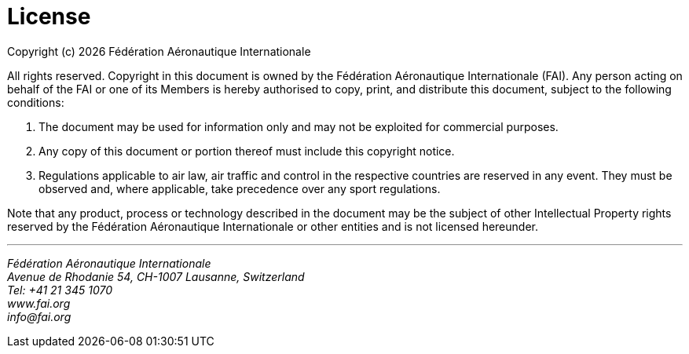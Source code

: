 [colophon]
= License

Copyright (c) {docyear} Fédération Aéronautique Internationale

All rights reserved. Copyright in this document is owned by the Fédération Aéronautique Internationale (FAI). Any person acting on behalf of the FAI or one of its Members is hereby authorised to copy, print, and distribute this document, subject to the following conditions:

. The document may be used for information only and may not be exploited for commercial purposes.
. Any copy of this document or portion thereof must include this copyright notice.
. Regulations applicable to air law, air traffic and control in the respective countries are reserved in any event. They must be observed and, where applicable, take precedence over any sport regulations.

Note that any product, process or technology described in the document may be the subject of other Intellectual Property rights reserved by the Fédération Aéronautique Internationale or other entities and is not licensed hereunder.

'''
[%hardbreaks]
_Fédération Aéronautique Internationale_
_Avenue de Rhodanie 54, CH-1007 Lausanne, Switzerland_
_Tel: +41 21 345 1070_
_www.fai.org_
_info@fai.org_
